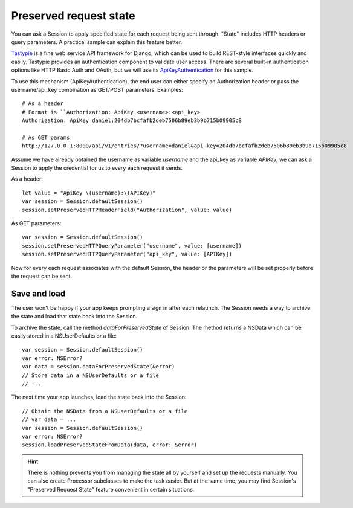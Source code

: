 Preserved request state
=======================

You can ask a Session to apply specified state for each request being sent
through. "State" includes HTTP headers or query parameters. A practical sample
can explain this feature better.

Tastypie_ is a fine web service API framework for Django, which can be used to
build REST-style interfaces quickly and easily. Tastypie provides an
authentication component to validate user access. There are several built-in
authentication options like HTTP Basic Auth and OAuth, but we will use its
`ApiKeyAuthentication`_ for this sample.

.. _Tastypie: http://tastypieapi.org/

To use this mechanism (ApiKeyAuthentication), the end user can either specify
an Authorization header or pass the username/api_key combination as GET/POST
parameters. Examples::

  # As a header
  # Format is ``Authorization: ApiKey <username>:<api_key>
  Authorization: ApiKey daniel:204db7bcfafb2deb7506b89eb3b9b715b09905c8

  # As GET params
  http://127.0.0.1:8000/api/v1/entries/?username=daniel&api_key=204db7bcfafb2deb7506b89eb3b9b715b09905c8


Assume we have already obtained the username as variable `username` and the api_key
as variable `APIKey`, we can ask a Session to apply the credential for us to every
each request it sends.

As a header::

  let value = "ApiKey \(username):\(APIKey)"
  var session = Session.defaultSession()
  session.setPreservedHTTPHeaderField("Authorization", value: value)

As GET parameters::

  var session = Session.defaultSession()
  session.setPreservedHTTPQueryParameter("username", value: [username])
  session.setPreservedHTTPQueryParameter("api_key", value: [APIKey])

Now for every each request associates with the default Session, the header
or the parameters will be set properly before the request can be sent.

.. _`ApiKeyAuthentication`: https://django-tastypie.readthedocs.org/en/latest/authentication.html#apikeyauthentication

Save and load
-------------
The user won't be happy if your app keeps prompting a sign in after each
relaunch. The Session needs a way to archive the state and load that state
back into the Session.

To archive the state, call the method `dataForPreservedState` of Session. The
method returns a NSData which can be easily stored in a NSUserDefaults or a file::

  var session = Session.defaultSession()
  var error: NSError?
  var data = session.dataForPreservedState(&error)
  // Store data in a NSUserDefaults or a file
  // ...

The next time your app launches, load the state back into the Session::

  // Obtain the NSData from a NSUserDefaults or a file
  // var data = ...
  var session = Session.defaultSession()
  var error: NSError?
  session.loadPreservedStateFromData(data, error: &error)

.. hint:: There is nothing prevents you from managing the state all by yourself
          and set up the requests manually. You can also create Processor
          subclasses to make the task easier. But at the same time, you may find
          Session's "Preserved Request State" feature convenient in certain
          situations.
